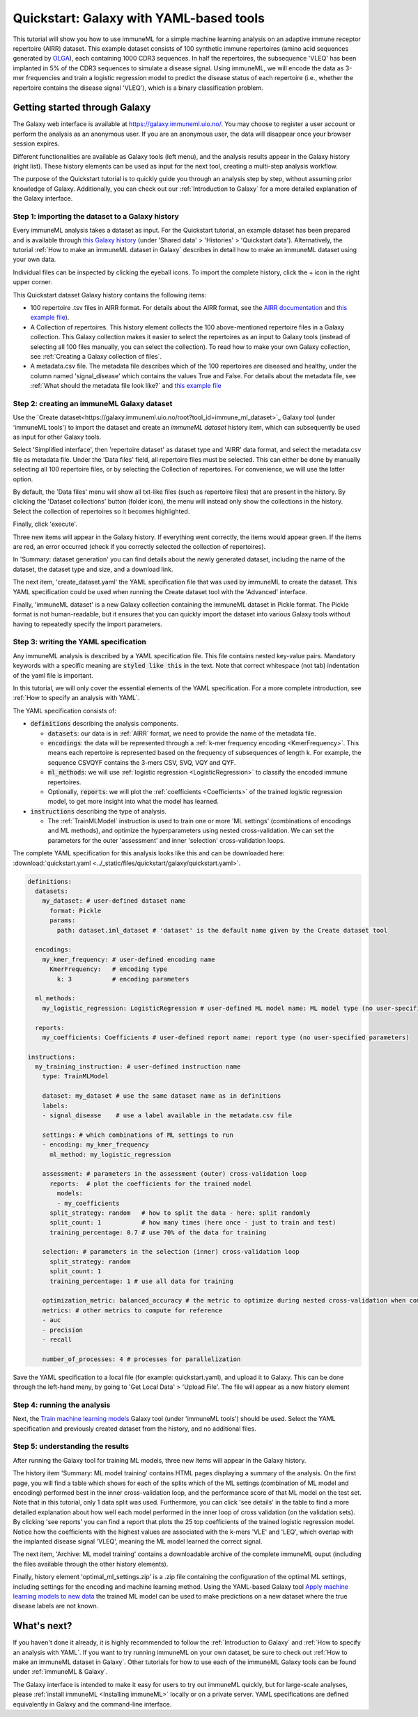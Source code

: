 Quickstart: Galaxy with YAML-based tools
==============================================

This tutorial will show you how to use immuneML for a simple machine learning analysis on an adaptive immune receptor repertoire (AIRR) dataset.
This example dataset consists of 100 synthetic immune repertoires (amino acid sequences generated by `OLGA <https://github.com/statbiophys/OLGA>`_), each containing 1000 CDR3 sequences.
In half the repertoires, the subsequence 'VLEQ' has been implanted in 5% of the CDR3 sequences to simulate a disease signal.
Using immuneML, we will encode the data as 3-mer frequencies and train a logistic regression model to predict the disease status of each repertoire
(i.e., whether the repertoire contains the disease signal 'VLEQ'), which is a binary classification problem.


Getting started through Galaxy
-------------------------------------------------

The Galaxy web interface is available at https://galaxy.immuneml.uio.no/.
You may choose to register a user account or perform the analysis as an anonymous user.
If you are an anonymous user, the data will disappear once your browser session expires.

Different functionalities are available as Galaxy tools (left menu), and the analysis results appear in the Galaxy history (right list).
These history elements can be used as input for the next tool, creating a multi-step analysis workflow.

The purpose of the Quickstart tutorial is to quickly guide you through an analysis step by step, without assuming prior knowledge of Galaxy.
Additionally, you can check out our :ref:`Introduction to Galaxy` for a more detailed explanation of the Galaxy interface.


Step 1: importing the dataset to a Galaxy history
^^^^^^^^^^^^^^^^^^^^^^^^^^^^^^^^^^^^^^^^^^^^^^^^^

Every immuneML analysis takes a dataset as input. For the Quickstart tutorial, an example dataset has been prepared and is
available through `this Galaxy history <https://galaxy.immuneml.uio.no/u/immuneml/h/quickstart-data>`_ (under 'Shared data' > 'Histories' > 'Quickstart data').
Alternatively, the tutorial :ref:`How to make an immuneML dataset in Galaxy` describes in detail
how to make an immuneML dataset using your own data.

Individual files can be inspected by clicking the eyeball icons.
To import the complete history, click the + icon in the right upper corner.

.. image:: ../_static/images/galaxy/import_galaxy_history.png
   :alt: import button Galaxy
   :width: 250

This Quickstart dataset Galaxy history contains the following items:

- 100 repertoire .tsv files in AIRR format. For details about the AIRR format, see the `AIRR documentation <https://docs.airr-community.org/en/stable/datarep/format.html>`_ and `this example file <https://galaxy.immuneml.uio.no/datasets/e86c1af9d83bf1ee/display/?preview=True>`_).

- A Collection of repertoires. This history element collects the 100 above-mentioned repertoire files in a Galaxy collection.
  This Galaxy collection makes it easier to select the repertoires as an input to Galaxy tools (instead of selecting all 100 files manually, you can select the collection).
  To read how to make your own Galaxy collection, see :ref:`Creating a Galaxy collection of files`.

- A metadata.csv file. The metadata file describes which of the 100 repertoires are diseased and healthy, under the
  column named 'signal_disease' which contains the values True and False.
  For details about the metadata file, see :ref:`What should the metadata file look like?` and `this example file <https://galaxy.immuneml.uio.no/datasets/a6e389145d2bcee5/display/?preview=True>`_


Step 2: creating an immuneML Galaxy dataset
^^^^^^^^^^^^^^^^^^^^^^^^^^^^^^^^^^^^^^^^^^^^^^^^^
Use the `Create dataset<https://galaxy.immuneml.uio.no/root?tool_id=immune_ml_dataset>`_  Galaxy tool (under 'immuneML tools') to import the dataset
and create an *immuneML dataset* history item, which can subsequently be used as input for other Galaxy tools.

Select 'Simplified interface', then 'repertoire dataset' as dataset type and 'AIRR' data format, and select the metadata.csv file as metadata file.
Under the 'Data files' field, all repertoire files must be selected.
This can either be done by manually selecting all 100 repertoire files, or by selecting the Collection of repertoires.
For convenience, we will use the latter option.

By default, the 'Data files' menu will show all txt-like files (such as repertoire files) that are present in the history.
By clicking the 'Dataset collections' button (folder icon), the menu will instead only show the collections in the history.
Select the collection of repertoires so it becomes highlighted.

.. image:: ../_static/images/galaxy/create_dataset_from_collection.png
   :alt: create dataset from collection
   :width: 500

Finally, click 'execute'.

Three new items will appear in the Galaxy history. If everything went correctly, the items would appear green. If the items
are red, an error occurred (check if you correctly selected the collection of repertoires).

In 'Summary: dataset generation' you can find details about the newly
generated dataset, including the name of the dataset, the dataset type and size, and a download link.

The next item, 'create_dataset.yaml' the YAML specification file that was used by immuneML to create the dataset.
This YAML specification could be used when running the Create dataset tool with the 'Advanced' interface.

Finally, 'immuneML dataset' is a new Galaxy collection containing the immuneML dataset in Pickle format.
The Pickle format is not human-readable, but it ensures that you can quickly import the dataset into various Galaxy tools
without having to repeatedly specify the import parameters.


Step 3: writing the YAML specification
^^^^^^^^^^^^^^^^^^^^^^^^^^^^^^^^^^^^^^^^^^^^^^^^^
Any immuneML analysis is described by a YAML specification file.
This file contains nested key-value pairs. Mandatory keywords with a specific meaning are :code:`styled like this`
in the text. Note that correct whitespace (not tab) indentation of the yaml file is important.

In this tutorial, we will only cover the essential elements of the YAML specification.
For a more complete introduction, see :ref:`How to specify an analysis with YAML`.

The YAML specification consists of:

- :code:`definitions` describing the analysis components.

  - :code:`datasets`: our data is in :ref:`AIRR` format, we need to provide the name of the metadata file.

  - :code:`encodings`: the data will be represented through a :ref:`k-mer frequency encoding <KmerFrequency>`.
    This means each repertoire is represented based on the frequency of subsequences of length k.
    For example, the sequence CSVQYF contains the 3-mers CSV, SVQ, VQY and QYF.

  - :code:`ml_methods`: we will use :ref:`logistic regression <LogisticRegression>` to classify
    the encoded immune repertoires.

  - Optionally, :code:`reports`: we will plot the :ref:`coefficients <Coefficients>` of the trained
    logistic regression model, to get more insight into what the model has learned.

- :code:`instructions` describing the type of analysis.

  - The :ref:`TrainMLModel` instruction is used to train one or more 'ML settings' (combinations of encodings and ML methods),
    and optimize the hyperparameters using nested cross-validation. We can set the parameters for the outer 'assessment' and
    inner 'selection' cross-validation loops.


The complete YAML specification for this analysis looks like this and can be downloaded here: :download:`quickstart.yaml <../_static/files/quickstart/galaxy/quickstart.yaml>`.

.. highlight:: yaml
.. code-block:: yaml

    definitions:
      datasets:
        my_dataset: # user-defined dataset name
          format: Pickle
          params:
            path: dataset.iml_dataset # 'dataset' is the default name given by the Create dataset tool

      encodings:
        my_kmer_frequency: # user-defined encoding name
          KmerFrequency:   # encoding type
            k: 3           # encoding parameters

      ml_methods:
        my_logistic_regression: LogisticRegression # user-defined ML model name: ML model type (no user-specified parameters)

      reports:
        my_coefficients: Coefficients # user-defined report name: report type (no user-specified parameters)

    instructions:
      my_training_instruction: # user-defined instruction name
        type: TrainMLModel

        dataset: my_dataset # use the same dataset name as in definitions
        labels:
        - signal_disease    # use a label available in the metadata.csv file

        settings: # which combinations of ML settings to run
        - encoding: my_kmer_frequency
          ml_method: my_logistic_regression

        assessment: # parameters in the assessment (outer) cross-validation loop
          reports:  # plot the coefficients for the trained model
            models:
            - my_coefficients
          split_strategy: random   # how to split the data - here: split randomly
          split_count: 1           # how many times (here once - just to train and test)
          training_percentage: 0.7 # use 70% of the data for training

        selection: # parameters in the selection (inner) cross-validation loop
          split_strategy: random
          split_count: 1
          training_percentage: 1 # use all data for training

        optimization_metric: balanced_accuracy # the metric to optimize during nested cross-validation when comparing multiple models
        metrics: # other metrics to compute for reference
        - auc
        - precision
        - recall

        number_of_processes: 4 # processes for parallelization

Save the YAML specification to a local file (for example: quickstart.yaml), and upload it to Galaxy.
This can be done through the left-hand meny, by going to 'Get Local Data' > 'Upload File'.
The file will appear as a new history element

.. image:: ../_static/images/galaxy/galaxy_upload_data.png
   :alt: upload data Galaxy
   :width: 250

Step 4: running the analysis
^^^^^^^^^^^^^^^^^^^^^^^^^^^^^^^^^^^^^^^^^^^^^^^^^

Next, the `Train machine learning models <https://galaxy.immuneml.uio.no/root?tool_id=immuneml_train_ml_model>`_ Galaxy tool (under 'immuneML tools') should be used.
Select the YAML specification and previously created dataset from the history, and no additional files.

.. image:: ../_static/images/galaxy/galaxy_train_ml_model.png
   :alt: train ML model tool
   :width: 500

Step 5: understanding the results
^^^^^^^^^^^^^^^^^^^^^^^^^^^^^^^^^^^^^^^^^^^^^^^^^

After running the Galaxy tool for training ML models, three new items will appear in the Galaxy history.

.. image:: ../_static/images/galaxy/galaxy_train_ml_model_results.png
   :alt: history elements
   :width: 250


The history item 'Summary: ML model training' contains HTML pages displaying a summary of the analysis.
On the first page, you will find a table which shows for each of the splits which of the ML settings (combination of ML model and encoding)
performed best in the inner cross-validation loop, and the performance score of that ML model on the test set.
Note that in this tutorial, only 1 data split was used.
Furthermore, you can click 'see details' in the table to find a more detailed explanation about how well each model
performed in the inner loop of cross validation (on the validation sets).
By clicking 'see reports' you can find a report that plots the 25 top coefficients of the trained logistic regression model.
Notice how the coefficients with the highest values are associated with the k-mers 'VLE' and 'LEQ', which overlap with
the implanted disease signal 'VLEQ', meaning the ML model learned the correct signal.


.. image:: ../_static/images/reports/coefficients_logistic_regression.png
   :alt: coefficients report
   :width: 600

The next item, 'Archive: ML model training' contains a downloadable archive of the complete immuneML ouput (including
the files available through the other history elements).

Finally, history element 'optimal_ml_settings.zip' is a .zip file containing the configuration of the optimal ML settings,
including settings for the encoding and machine learning method. Using the YAML-based Galaxy tool `Apply machine learning models to new data <https://galaxy.immuneml.uio.no/root?tool_id=immuneml_apply_ml_model>`_
the trained ML model can be used to make predictions on a new dataset where the true disease labels are not known.


What's next?
-------------------------------------------------

If you haven't done it already, it is highly recommended to follow the :ref:`Introduction to Galaxy` and :ref:`How to specify an analysis with YAML`.
If you want to try running immuneML on your own dataset, be sure to check out :ref:`How to make an immuneML dataset in Galaxy`.
Other tutorials for how to use each of the immuneML Galaxy tools can be found under :ref:`immuneML & Galaxy`.

The Galaxy interface is intended to make it easy for users to try out immuneML quickly, but for large-scale analyses,
please :ref:`install immuneML <Installing immuneML>` locally or on a private server. YAML specifications are defined equivalently in
Galaxy and the command-line interface.

